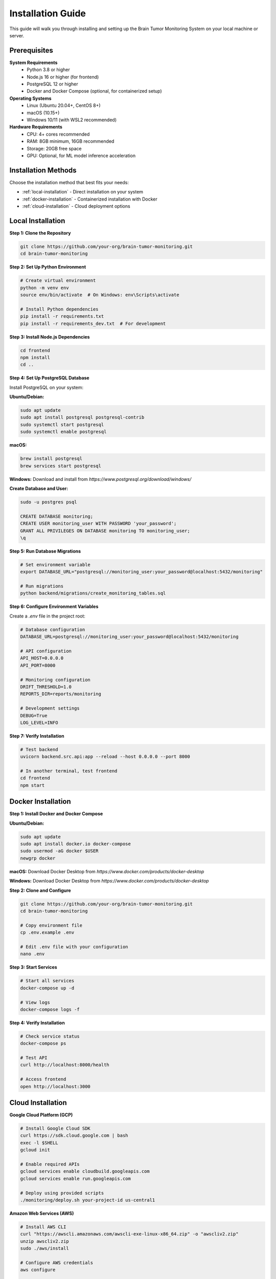 Installation Guide
=================

This guide will walk you through installing and setting up the Brain Tumor Monitoring System on your local machine or server.

Prerequisites
------------

**System Requirements**
    * Python 3.8 or higher
    * Node.js 16 or higher (for frontend)
    * PostgreSQL 12 or higher
    * Docker and Docker Compose (optional, for containerized setup)

**Operating Systems**
    * Linux (Ubuntu 20.04+, CentOS 8+)
    * macOS (10.15+)
    * Windows 10/11 (with WSL2 recommended)

**Hardware Requirements**
    * CPU: 4+ cores recommended
    * RAM: 8GB minimum, 16GB recommended
    * Storage: 20GB free space
    * GPU: Optional, for ML model inference acceleration

Installation Methods
-------------------

Choose the installation method that best fits your needs:

* :ref:`local-installation` - Direct installation on your system
* :ref:`docker-installation` - Containerized installation with Docker
* :ref:`cloud-installation` - Cloud deployment options

.. _local-installation:

Local Installation
-----------------

**Step 1: Clone the Repository**


.. code-block:: bash

   git clone https://github.com/your-org/brain-tumor-monitoring.git
   cd brain-tumor-monitoring

**Step 2: Set Up Python Environment**


.. code-block:: bash

   # Create virtual environment
   python -m venv env
   source env/bin/activate  # On Windows: env\Scripts\activate

   # Install Python dependencies
   pip install -r requirements.txt
   pip install -r requirements_dev.txt  # For development

**Step 3: Install Node.js Dependencies**


.. code-block:: bash

   cd frontend
   npm install
   cd ..

**Step 4: Set Up PostgreSQL Database**

Install PostgreSQL on your system:

**Ubuntu/Debian:**

.. code-block:: bash

   sudo apt update
   sudo apt install postgresql postgresql-contrib
   sudo systemctl start postgresql
   sudo systemctl enable postgresql

**macOS:**

.. code-block:: bash

   brew install postgresql
   brew services start postgresql

**Windows:**
Download and install from `https://www.postgresql.org/download/windows/`

**Create Database and User:**


.. code-block:: bash

   sudo -u postgres psql

   CREATE DATABASE monitoring;
   CREATE USER monitoring_user WITH PASSWORD 'your_password';
   GRANT ALL PRIVILEGES ON DATABASE monitoring TO monitoring_user;
   \q

**Step 5: Run Database Migrations**


.. code-block:: bash

   # Set environment variable
   export DATABASE_URL="postgresql://monitoring_user:your_password@localhost:5432/monitoring"

   # Run migrations
   python backend/migrations/create_monitoring_tables.sql

**Step 6: Configure Environment Variables**

Create a `.env` file in the project root:


.. code-block:: bash

   # Database configuration
   DATABASE_URL=postgresql://monitoring_user:your_password@localhost:5432/monitoring

   # API configuration
   API_HOST=0.0.0.0
   API_PORT=8000

   # Monitoring configuration
   DRIFT_THRESHOLD=1.0
   REPORTS_DIR=reports/monitoring

   # Development settings
   DEBUG=True
   LOG_LEVEL=INFO

**Step 7: Verify Installation**


.. code-block:: bash

   # Test backend
   uvicorn backend.src.api:app --reload --host 0.0.0.0 --port 8000

   # In another terminal, test frontend
   cd frontend
   npm start

.. _docker-installation:

Docker Installation
------------------

**Step 1: Install Docker and Docker Compose**

**Ubuntu/Debian:**

.. code-block:: bash

   sudo apt update
   sudo apt install docker.io docker-compose
   sudo usermod -aG docker $USER
   newgrp docker

**macOS:**
Download Docker Desktop from `https://www.docker.com/products/docker-desktop`

**Windows:**
Download Docker Desktop from `https://www.docker.com/products/docker-desktop`

**Step 2: Clone and Configure**


.. code-block:: bash

   git clone https://github.com/your-org/brain-tumor-monitoring.git
   cd brain-tumor-monitoring

   # Copy environment file
   cp .env.example .env

   # Edit .env file with your configuration
   nano .env

**Step 3: Start Services**


.. code-block:: bash

   # Start all services
   docker-compose up -d

   # View logs
   docker-compose logs -f

**Step 4: Verify Installation**


.. code-block:: bash

   # Check service status
   docker-compose ps

   # Test API
   curl http://localhost:8000/health

   # Access frontend
   open http://localhost:3000

.. _cloud-installation:

Cloud Installation
-----------------

**Google Cloud Platform (GCP)**


.. code-block:: bash

   # Install Google Cloud SDK
   curl https://sdk.cloud.google.com | bash
   exec -l $SHELL
   gcloud init

   # Enable required APIs
   gcloud services enable cloudbuild.googleapis.com
   gcloud services enable run.googleapis.com

   # Deploy using provided scripts
   ./monitoring/deploy.sh your-project-id us-central1

**Amazon Web Services (AWS)**


.. code-block:: bash

   # Install AWS CLI
   curl "https://awscli.amazonaws.com/awscli-exe-linux-x86_64.zip" -o "awscliv2.zip"
   unzip awscliv2.zip
   sudo ./aws/install

   # Configure AWS credentials
   aws configure

   # Deploy using AWS ECS or EKS

**Microsoft Azure**


.. code-block:: bash

   # Install Azure CLI
   curl -sL https://aka.ms/InstallAzureCLIDeb | sudo bash

   # Login to Azure
   az login

   # Deploy using Azure Container Instances or AKS

Configuration
------------

**Database Configuration**

The system supports PostgreSQL with the following configuration options:


.. code-block:: python

   # Example database configuration
   DATABASE_URL = "postgresql://user:password@host:5432/database"

   # Connection pool settings
   DB_POOL_SIZE = 10
   DB_MAX_OVERFLOW = 20
   DB_POOL_TIMEOUT = 30

**Monitoring Configuration**


.. code-block:: python

   # Drift detection settings
   DRIFT_THRESHOLD = 1.0  # Sensitivity for drift detection
   REFERENCE_DAYS = 30    # Days of data for reference set
   CURRENT_DAYS = 7       # Days of data for current set

   # Feature extraction settings
   IMAGE_MAX_SIZE = 10 * 1024 * 1024  # 10MB
   FEATURE_EXTRACTION_TIMEOUT = 30     # seconds

**API Configuration**


.. code-block:: python

   # Server settings
   API_HOST = "0.0.0.0"
   API_PORT = 8000
   API_WORKERS = 4

   # CORS settings
   CORS_ORIGINS = ["http://localhost:3000", "https://your-domain.com"]

   # Rate limiting
   RATE_LIMIT_PER_MINUTE = 100

**Frontend Configuration**


.. code-block:: javascript

   // API endpoint configuration
   const API_BASE_URL = process.env.REACT_APP_API_URL || 'http://localhost:8000';

   // Dashboard refresh interval (seconds)
   const REFRESH_INTERVAL = 30;

   // Chart configuration
   const CHART_COLORS = {
     primary: '#2980B9',
     secondary: '#E74C3C',
     success: '#27AE60'
   };

Verification
-----------

**Backend Verification**


.. code-block:: bash

   # Test health endpoint
   curl http://localhost:8000/health

   # Test monitoring endpoints
   curl http://localhost:8000/monitoring/dashboard
   curl http://localhost:8000/monitoring/feature-analysis

   # Check API documentation
   open http://localhost:8000/docs

**Frontend Verification**


.. code-block:: bash

   # Start frontend development server
   cd frontend
   npm start

   # Open browser and verify dashboard loads
   open http://localhost:3000

**Database Verification**


.. code-block:: bash

   # Connect to database
   psql -h localhost -U monitoring_user -d monitoring

   # Check tables exist
   \dt

   # Verify monitoring tables
   SELECT COUNT(*) FROM predictions_log;

**ML Pipeline Verification**


.. code-block:: bash

   # Test image prediction
   python ml/predict.py --image path/to/test/image.jpg

   # Test model training
   python ml/train.py --config ml/configs/model/config.yaml

Troubleshooting
--------------

**Common Issues**

**Database Connection Failed**
    * Verify PostgreSQL is running: `sudo systemctl status postgresql`
    * Check connection string format
    * Ensure firewall allows connections
    * Verify user permissions

**API Won't Start**
    * Check port availability: `netstat -tulpn | grep 8000`
    * Verify environment variables are set
    * Check Python dependencies: `pip list`
    * Review logs: `tail -f logs/api.log`

**Frontend Build Fails**
    * Clear node_modules: `rm -rf node_modules && npm install`
    * Check Node.js version: `node --version`
    * Verify npm cache: `npm cache clean --force`

**Docker Issues**
    * Check Docker service: `sudo systemctl status docker`
    * Verify Docker Compose version: `docker-compose --version`
    * Clear Docker cache: `docker system prune -a`

**Performance Issues**
    * Monitor resource usage: `htop` or `top`
    * Check database connection pool
    * Verify memory allocation for containers
    * Review API response times

**Getting Help**

* **Documentation**: Check this documentation for detailed guides
* **Issues**: Report bugs on GitHub Issues
* **Discussions**: Join community discussions
* **Support**: Contact the development team

Next Steps
----------

After successful installation:

1. **Quick Start**: Follow the :doc:`quickstart` guide
2. **API Reference**: Explore the :doc:`api/index` documentation
3. **Monitoring Setup**: Configure monitoring in :doc:`monitoring/index`
4. **Deployment**: Set up production deployment in :doc:`deployment`
